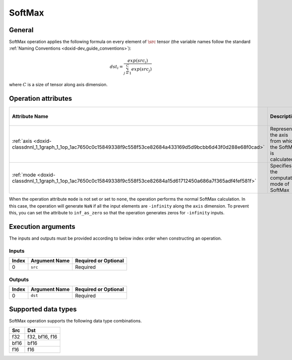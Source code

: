 .. index:: pair: page; SoftMax
.. _doxid-dev_guide_op_softmax:

SoftMax
=======

General
~~~~~~~

SoftMax operation applies the following formula on every element of :math:`\src` tensor (the variable names follow the standard :ref:`Naming Conventions <doxid-dev_guide_conventions>`):

.. math::

	dst_i = \frac{exp(src_i)}{\sum_{j=1}^{C} exp(src_j)}

where :math:`C` is a size of tensor along axis dimension.

Operation attributes
~~~~~~~~~~~~~~~~~~~~

=================================================================================================================  ==========================================================  ===========  ========================================  =====================  
Attribute Name                                                                                                     Description                                                 Value Type   Supported Values                          Required or Optional   
=================================================================================================================  ==========================================================  ===========  ========================================  =====================  
:ref:`axis <doxid-classdnnl_1_1graph_1_1op_1ac7650c0c15849338f9c558f53ce82684a433169d5d9bcbb6d43f0d288e68f0cad>`   Represents the axis from which the SoftMax is calculated.   s64          Arbitrary s64 value ( ``1`` in default)   Optional               
:ref:`mode <doxid-classdnnl_1_1graph_1_1op_1ac7650c0c15849338f9c558f53ce82684a15d61712450a686a7f365adf4fef581f>`   Specifies the computation mode of SoftMax                   string       ``none`` (default), ``inf_as_zero``       Optional               
=================================================================================================================  ==========================================================  ===========  ========================================  =====================

When the operation attribute ``mode`` is not set or set to ``none``, the operation performs the normal SoftMax calculation. In this case, the operation will generate ``NaN`` if all the input elements are ``-infinity`` along the ``axis`` dimension. To prevent this, you can set the attribute to ``inf_as_zero`` so that the operation generates zeros for ``-infinity`` inputs.

Execution arguments
~~~~~~~~~~~~~~~~~~~

The inputs and outputs must be provided according to below index order when constructing an operation.

Inputs
------

======  ==============  =====================  
Index   Argument Name   Required or Optional   
======  ==============  =====================  
0       ``src``         Required               
======  ==============  =====================

Outputs
-------

======  ==============  =====================  
Index   Argument Name   Required or Optional   
======  ==============  =====================  
0       ``dst``         Required               
======  ==============  =====================

Supported data types
~~~~~~~~~~~~~~~~~~~~

SoftMax operation supports the following data type combinations.

=====  ===============  
Src    Dst              
=====  ===============  
f32    f32, bf16, f16   
bf16   bf16             
f16    f16              
=====  ===============

